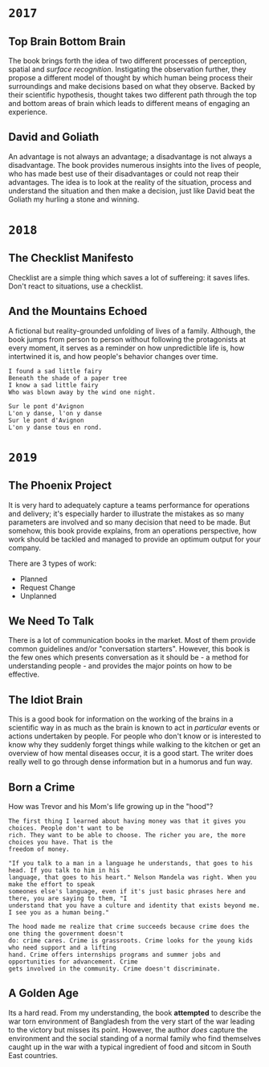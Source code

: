 * =2017=
** Top Brain Bottom Brain
   :PROPERTIES:
   :GENRE:    SelfHelp
   :PAGES:    208
   :YEAR:     2015
   :AUTHOR:   Stephen Kosslyn, G. Wayne Miller
   :START:    August 2017
   :FINISH:   August 2017
   :RATING:   4
   :END:

   The book brings forth the idea of two different processes of perception,
   spatial and /surface recognition/. Instigating the observation further,
   they propose a different model of thought by which human being process
   their surroundings and make decisions based on what they observe. Backed by
   their scientific hypothesis, thought takes two different path through the
   top and bottom areas of brain which leads to different means of engaging an
   experience.

** David and Goliath
   :PROPERTIES:
   :GENRE:    Nonfiction
   :PAGES:    352
   :YEAR:     2015
   :AUTHOR:   Malcolm Gladwell
   :START:    March 2017
   :FINISH:   April 2017
   :RATING:   4.5
   :END:

   An advantage is not always an advantage; a disadvantage is not always a
   disadvantage. The book provides numerous insights into the lives of people,
   who has made best use of their disadvantages or could not reap their
   advantages. The idea is to look at the reality of the situation, process
   and understand the situation and then make a decision, just like David beat
   the Goliath my hurling a stone and winning.

* =2018=
** The Checklist Manifesto
   :PROPERTIES:
   :GENRE:    SelfHelp
   :PAGES:    240
   :YEAR:     2011
   :AUTHOR:   Atul Gawande
   :START:    February 2018
   :FINISH:   February 2018
   :RATING:   5
   :END:

   Checklist are a simple thing which saves a lot of suffereing: it
   saves lifes. Don't react to situations, use a checklist.

** And the Mountains Echoed
   :PROPERTIES:
   :GENRE:    fiction
   :PAGES:    448 pages
   :YEAR:     2014
   :AUTHOR:   Khaled Husseini
   :START:    July 2018
   :FINISH:   July 2018
   :RATING:   4.5
   :END:

   A fictional but reality-grounded unfolding of lives of a
   family. Although, the book jumps from person to person without
   following the protagonists at every moment, it serves as a reminder
   on how unpredictible life is, how intertwined it is, and how
   people's behavior changes over time.

   #+BEGIN_SRC 
   I found a sad little fairy
   Beneath the shade of a paper tree
   I know a sad little fairy
   Who was blown away by the wind one night.

   Sur le pont d'Avignon
   L'on y danse, l'on y danse
   Sur le pont d'Avignon
   L'on y danse tous en rond.
   #+END_SRC

* =2019=
** The Phoenix Project
  :PROPERTIES:
  :GENRE: Novel, Fiction
  :PAGES: 648
  :YEAR: 2013
  :AUTHOR: Gene Kim, George Spafford, and Kevin Behr
  :START:  January 2019
  :FINISH: February 2019
  :RATING: 4.5
  :END:

  It is very hard to adequately capture a teams performance for operations and
  delivery; it's especially harder to illustrate the mistakes as so many
  parameters are involved and so many decision that need to be made. But
  somehow, this book provide explains, from an operations perspective, how
  work should be tackled and managed to provide an optimum output for your
  company.

  There are 3 types of work: 

  - Planned
  - Request Change
  - Unplanned

** We Need To Talk
   :PROPERTIES:
   :GENRE:    SelfHelp
   :PAGES:    244
   :YEAR:     2017
   :AUTHOR:   Celeste Headlee
   :START:    March 2019
   :FINISH:   April 2019
   :RATING:   4
   :END:

   There is a lot of communication books in the market. Most of them provide
   common guidelines and/or "conversation starters". However, this book is the
   few ones which presents conversation as it should be - a method for
   understanding people - and provides the major points on how to be
   effective.

** The Idiot Brain
   :PROPERTIES:
   :GENRE:    Humor, SelfHelp
   :PAGES:    328
   :YEAR:     2016
   :AUTHOR:   Dean Burnett
   :START:    April 2019
   :FINISH:   June 2019
   :RATING:   3.5
   :END:

   This is a good book for information on the working of the brains in a
   scientific way in as much as the brain is known to act in /particular/
   events or actions undertaken by people. For people who don't know or is
   interested to know why they suddenly forget things while walking to the
   kitchen or get an overview of how mental diseases occur, it is a good
   start. The writer does really well to go through dense information but in a
   humorus and fun way.

** Born a Crime
   :PROPERTIES:
   :GENRE:    Autobiography
   :PAGES:    304
   :YEAR:     2016
   :AUTHOR:   Trevor Noah
   :START:    April 2019
   :FINISH:   June 2019
   :RATING:   4
   :END:


   How was Trevor and his Mom's life growing up in the "hood"?


   #+BEGIN_SRC 
   The first thing I learned about having money was that it gives you choices. People don't want to be 
   rich. They want to be able to choose. The richer you are, the more choices you have. That is the 
   freedom of money.
   #+END_SRC

   #+BEGIN_SRC 
   "If you talk to a man in a language he understands, that goes to his head. If you talk to him in his 
   language, that goes to his heart." Nelson Mandela was right. When you make the effort to speak 
   someones else's language, even if it's just basic phrases here and there, you are saying to them, "I
   understand that you have a culture and identity that exists beyond me. I see you as a human being."
   #+END_SRC

   #+BEGIN_SRC 
   The hood made me realize that crime succeeds because crime does the one thing the government doesn't 
   do: crime cares. Crime is grassroots. Crime looks for the young kids who need support and a lifting
   hand. Crime offers internships programs and summer jobs and opportunities for advancement. Crime 
   gets involved in the community. Crime doesn't discriminate. 
   #+END_SRC

** A Golden Age
  :PROPERTIES:
  :GENRE: Novel, Fiction
  :PAGES: 276
  :YEAR: 2009
  :AUTHOR: Tahmima Anam
  :START: July 2019
  :FINISH: December 2019
  :RATING: 2.5
  :END:

  Its a hard read. From my understanding, the book *attempted* to describe the
  war torn environment of Bangladesh from the very start of the war leading to
  the victory but misses its point. However, the author /does/ capture the
  environment and the social standing of a normal family who find themselves
  caught up in the war with a typical ingredient of food and sitcom in South
  East countries.

  

